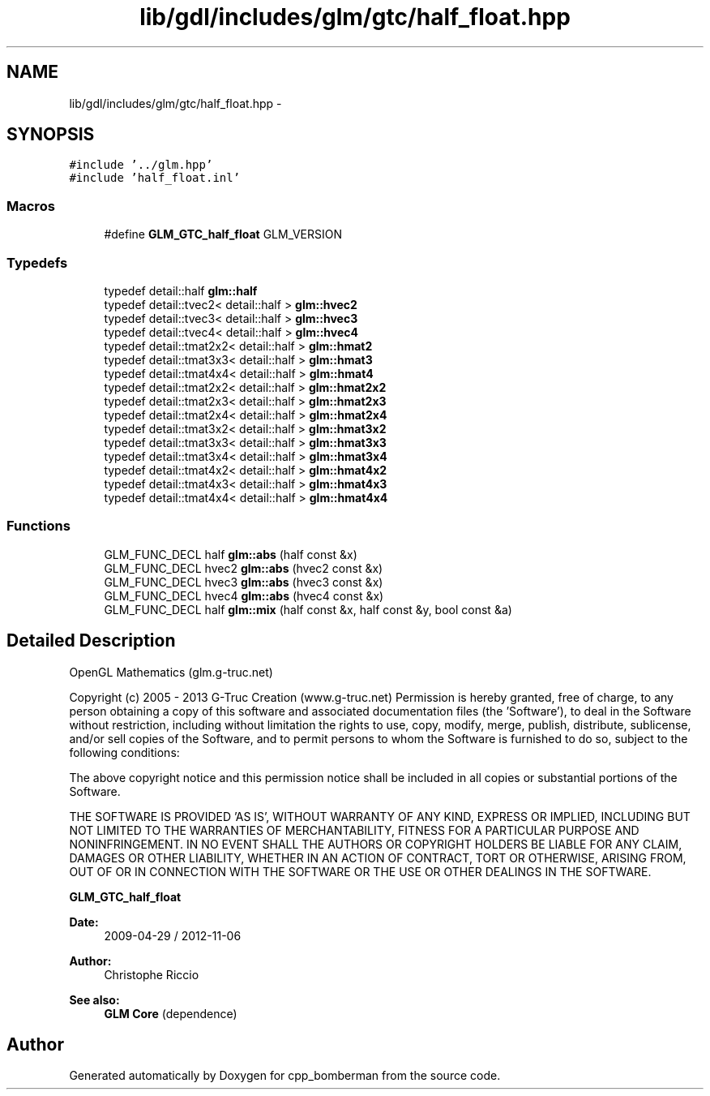 .TH "lib/gdl/includes/glm/gtc/half_float.hpp" 3 "Sun Jun 7 2015" "Version 0.42" "cpp_bomberman" \" -*- nroff -*-
.ad l
.nh
.SH NAME
lib/gdl/includes/glm/gtc/half_float.hpp \- 
.SH SYNOPSIS
.br
.PP
\fC#include '\&.\&./glm\&.hpp'\fP
.br
\fC#include 'half_float\&.inl'\fP
.br

.SS "Macros"

.in +1c
.ti -1c
.RI "#define \fBGLM_GTC_half_float\fP   GLM_VERSION"
.br
.in -1c
.SS "Typedefs"

.in +1c
.ti -1c
.RI "typedef detail::half \fBglm::half\fP"
.br
.ti -1c
.RI "typedef detail::tvec2< detail::half > \fBglm::hvec2\fP"
.br
.ti -1c
.RI "typedef detail::tvec3< detail::half > \fBglm::hvec3\fP"
.br
.ti -1c
.RI "typedef detail::tvec4< detail::half > \fBglm::hvec4\fP"
.br
.ti -1c
.RI "typedef detail::tmat2x2< detail::half > \fBglm::hmat2\fP"
.br
.ti -1c
.RI "typedef detail::tmat3x3< detail::half > \fBglm::hmat3\fP"
.br
.ti -1c
.RI "typedef detail::tmat4x4< detail::half > \fBglm::hmat4\fP"
.br
.ti -1c
.RI "typedef detail::tmat2x2< detail::half > \fBglm::hmat2x2\fP"
.br
.ti -1c
.RI "typedef detail::tmat2x3< detail::half > \fBglm::hmat2x3\fP"
.br
.ti -1c
.RI "typedef detail::tmat2x4< detail::half > \fBglm::hmat2x4\fP"
.br
.ti -1c
.RI "typedef detail::tmat3x2< detail::half > \fBglm::hmat3x2\fP"
.br
.ti -1c
.RI "typedef detail::tmat3x3< detail::half > \fBglm::hmat3x3\fP"
.br
.ti -1c
.RI "typedef detail::tmat3x4< detail::half > \fBglm::hmat3x4\fP"
.br
.ti -1c
.RI "typedef detail::tmat4x2< detail::half > \fBglm::hmat4x2\fP"
.br
.ti -1c
.RI "typedef detail::tmat4x3< detail::half > \fBglm::hmat4x3\fP"
.br
.ti -1c
.RI "typedef detail::tmat4x4< detail::half > \fBglm::hmat4x4\fP"
.br
.in -1c
.SS "Functions"

.in +1c
.ti -1c
.RI "GLM_FUNC_DECL half \fBglm::abs\fP (half const &x)"
.br
.ti -1c
.RI "GLM_FUNC_DECL hvec2 \fBglm::abs\fP (hvec2 const &x)"
.br
.ti -1c
.RI "GLM_FUNC_DECL hvec3 \fBglm::abs\fP (hvec3 const &x)"
.br
.ti -1c
.RI "GLM_FUNC_DECL hvec4 \fBglm::abs\fP (hvec4 const &x)"
.br
.ti -1c
.RI "GLM_FUNC_DECL half \fBglm::mix\fP (half const &x, half const &y, bool const &a)"
.br
.in -1c
.SH "Detailed Description"
.PP 
OpenGL Mathematics (glm\&.g-truc\&.net)
.PP
Copyright (c) 2005 - 2013 G-Truc Creation (www\&.g-truc\&.net) Permission is hereby granted, free of charge, to any person obtaining a copy of this software and associated documentation files (the 'Software'), to deal in the Software without restriction, including without limitation the rights to use, copy, modify, merge, publish, distribute, sublicense, and/or sell copies of the Software, and to permit persons to whom the Software is furnished to do so, subject to the following conditions:
.PP
The above copyright notice and this permission notice shall be included in all copies or substantial portions of the Software\&.
.PP
THE SOFTWARE IS PROVIDED 'AS IS', WITHOUT WARRANTY OF ANY KIND, EXPRESS OR IMPLIED, INCLUDING BUT NOT LIMITED TO THE WARRANTIES OF MERCHANTABILITY, FITNESS FOR A PARTICULAR PURPOSE AND NONINFRINGEMENT\&. IN NO EVENT SHALL THE AUTHORS OR COPYRIGHT HOLDERS BE LIABLE FOR ANY CLAIM, DAMAGES OR OTHER LIABILITY, WHETHER IN AN ACTION OF CONTRACT, TORT OR OTHERWISE, ARISING FROM, OUT OF OR IN CONNECTION WITH THE SOFTWARE OR THE USE OR OTHER DEALINGS IN THE SOFTWARE\&.
.PP
\fBGLM_GTC_half_float\fP
.PP
\fBDate:\fP
.RS 4
2009-04-29 / 2012-11-06 
.RE
.PP
\fBAuthor:\fP
.RS 4
Christophe Riccio
.RE
.PP
\fBSee also:\fP
.RS 4
\fBGLM Core\fP (dependence) 
.RE
.PP

.SH "Author"
.PP 
Generated automatically by Doxygen for cpp_bomberman from the source code\&.
